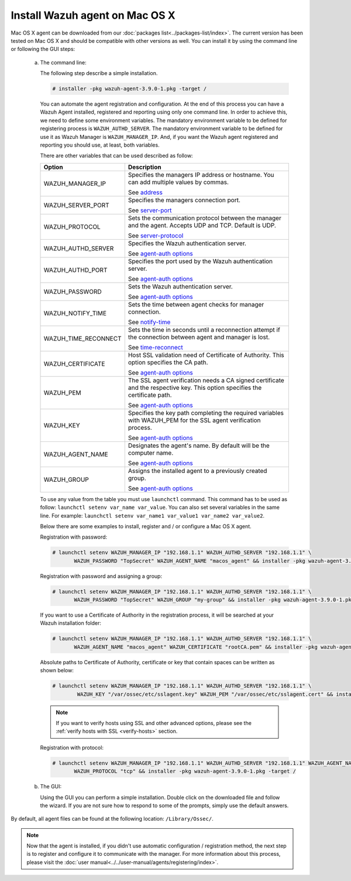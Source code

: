.. Copyright (C) 2018 Wazuh, Inc.

.. _wazuh_agent_macos:

Install Wazuh agent on Mac OS X
===============================

Mac OS X agent can be downloaded from our :doc:`packages list<../packages-list/index>`. The current version has been tested on Mac OS X and should be compatible with other versions as well. You can install it by using the command line or following the GUI steps:

  a) The command line:

     The following step describe a simple installation.

     .. code-block:: console

            # installer -pkg wazuh-agent-3.9.0-1.pkg -target /

     You can automate the agent registration and configuration. At the end of this process you can have a Wazuh Agent installed, registered and reporting using only one command line. In order to achieve this, we need to define some environment variables. The mandatory environment variable to be defined for registering process is ``WAZUH_AUTHD_SERVER``. The mandatory environment variable to be defined for use it as Wazuh Manager is ``WAZUH_MANAGER_IP``. And, if you want the Wazuh agent registered and reporting you should use, at least, both variables. 

     There are other variables that can be used described as follow: 

     +-----------------------+------------------------------------------------------------------------------------------------------------------------------+
     | Option                | Description                                                                                                                  |
     +=======================+==============================================================================================================================+
     |   WAZUH_MANAGER_IP    |  Specifies the managers IP address or hostname. You can add multiple values by commas.                                       |
     |                       |                                                                                                                              |
     |                       |  See `address <../../user-manual/reference/ossec-conf/client.html#address>`_                                                 |
     +-----------------------+------------------------------------------------------------------------------------------------------------------------------+
     |   WAZUH_SERVER_PORT   |  Specifies the managers connection port.                                                                                     |
     |                       |                                                                                                                              |
     |                       |  See `server-port <../../user-manual/reference/ossec-conf/client.html#server-port>`_                                         |
     +-----------------------+------------------------------------------------------------------------------------------------------------------------------+
     |   WAZUH_PROTOCOL      |  Sets the communication protocol between the manager and the agent. Accepts UDP and TCP. Default is UDP.                     |
     |                       |                                                                                                                              |
     |                       |  See `server-protocol <../../user-manual/reference/ossec-conf/client.html#server-protocol>`_                                 |
     +-----------------------+------------------------------------------------------------------------------------------------------------------------------+
     |   WAZUH_AUTHD_SERVER  |  Specifies the Wazuh authentication server.                                                                                  |
     |                       |                                                                                                                              |
     |                       |  See `agent-auth options <../../user-manual/reference/tools/agent-auth.html>`_                                               |
     +-----------------------+------------------------------------------------------------------------------------------------------------------------------+
     |   WAZUH_AUTHD_PORT    |  Specifies the port used by the Wazuh authentication server.                                                                 |
     |                       |                                                                                                                              |
     |                       |  See `agent-auth options <../../user-manual/reference/tools/agent-auth.html>`_                                               |
     +-----------------------+------------------------------------------------------------------------------------------------------------------------------+
     |   WAZUH_PASSWORD      |  Sets the Wazuh authentication server.                                                                                       |
     |                       |                                                                                                                              |
     |                       |  See `agent-auth options <../../user-manual/reference/tools/agent-auth.html>`_                                               |    
     +-----------------------+------------------------------------------------------------------------------------------------------------------------------+
     |   WAZUH_NOTIFY_TIME   |  Sets the time between agent checks for manager connection.                                                                  |
     |                       |                                                                                                                              |    
     |                       |  See `notify-time <../../user-manual/reference/ossec-conf/client.html#notify-time>`_                                         |    
     +-----------------------+------------------------------------------------------------------------------------------------------------------------------+
     |   WAZUH_TIME_RECONNECT|  Sets the time in seconds until a reconnection attempt if the connection between agent and manager is lost.                  |
     |                       |                                                                                                                              |
     |                       |  See `time-reconnect <../../user-manual/reference/ossec-conf/client.html#time-reconnect>`_                                   |
     +-----------------------+------------------------------------------------------------------------------------------------------------------------------+
     |   WAZUH_CERTIFICATE   |  Host SSL validation need of Certificate of Authority. This option specifies the CA path.                                    |
     |                       |                                                                                                                              |
     |                       |  See `agent-auth options <../../user-manual/reference/tools/agent-auth.html>`_                                               |   
     +-----------------------+------------------------------------------------------------------------------------------------------------------------------+
     |   WAZUH_PEM           |  The SSL agent verification needs a CA signed certificate and the respective key. This option specifies the certificate path.|
     |                       |                                                                                                                              |
     |                       |  See `agent-auth options <../../user-manual/reference/tools/agent-auth.html>`_                                               |    
     +-----------------------+------------------------------------------------------------------------------------------------------------------------------+
     |   WAZUH_KEY           |  Specifies the key path completing the required variables with WAZUH_PEM for the SSL agent verification process.             |
     |                       |                                                                                                                              |
     |                       |  See `agent-auth options <../../user-manual/reference/tools/agent-auth.html>`_                                               |    
     +-----------------------+------------------------------------------------------------------------------------------------------------------------------+
     |   WAZUH_AGENT_NAME    |  Designates the agent's name. By default will be the computer name.                                                          |
     |                       |                                                                                                                              |
     |                       |  See `agent-auth options <../../user-manual/reference/tools/agent-auth.html>`_                                               |    
     +-----------------------+------------------------------------------------------------------------------------------------------------------------------+
     |   WAZUH_GROUP         |  Assigns the installed agent to a previously created group.                                                                  |
     |                       |                                                                                                                              |
     |                       |  See `agent-auth options <../../user-manual/reference/tools/agent-auth.html>`_                                               |    
     +-----------------------+------------------------------------------------------------------------------------------------------------------------------+

     To use any value from the table you must use ``launchctl`` command. This command has to be used as follow: ``launchctl setenv var_name var_value``. You can also set several variables in the same line. For example: ``launchctl setenv var_name1 var_value1 var_name2 var_value2``.

     Below there are some examples to install, register and / or configure a Mac OS X agent.

     Registration with password:

     .. code-block:: console

           # launchctl setenv WAZUH_MANAGER_IP "192.168.1.1" WAZUH_AUTHD_SERVER "192.168.1.1" \
                  WAZUH_PASSWORD "TopSecret" WAZUH_AGENT_NAME "macos_agent" && installer -pkg wazuh-agent-3.9.0-1.pkg -target /

     Registration with password and assigning a group:

     .. code-block:: console

           # launchctl setenv WAZUH_MANAGER_IP "192.168.1.1" WAZUH_AUTHD_SERVER "192.168.1.1" \
                  WAZUH_PASSWORD "TopSecret" WAZUH_GROUP "my-group" && installer -pkg wazuh-agent-3.9.0-1.pkg -target /

     If you want to use a Certificate of Authority in the registration process, it will be searched at your Wazuh installation folder:

     .. code-block:: console

           # launchctl setenv WAZUH_MANAGER_IP "192.168.1.1" WAZUH_AUTHD_SERVER "192.168.1.1" \
                  WAZUH_AGENT_NAME "macos_agent" WAZUH_CERTIFICATE "rootCA.pem" && installer -pkg wazuh-agent-3.9.0-1.pkg -target /

     Absolute paths to Certificate of Authority, certificate or key that contain spaces can be written as shown below:

     .. code-block:: console

           # launchctl setenv WAZUH_MANAGER_IP "192.168.1.1" WAZUH_AUTHD_SERVER "192.168.1.1" \
                   WAZUH_KEY "/var/ossec/etc/sslagent.key" WAZUH_PEM "/var/ossec/etc/sslagent.cert" && installer -pkg wazuh-agent-3.9.0-1.pkg -target /

     .. note::
           If you want to verify hosts using SSL and other advanced options, please see the :ref:`verify hosts with SSL <verify-hosts>` section.

     Registration with protocol:

     .. code-block:: console

           # launchctl setenv WAZUH_MANAGER_IP "192.168.1.1" WAZUH_AUTHD_SERVER "192.168.1.1" WAZUH_AGENT_NAME "macos_agent" \
                  WAZUH_PROTOCOL "tcp" && installer -pkg wazuh-agent-3.9.0-1.pkg -target /

  b) The GUI:

     Using the GUI you can perform a simple installation. Double click on the downloaded file and follow the wizard. If you are not sure how to respond to some of the prompts, simply use the default answers.

     .. thumbnail:: ../../images/installation/macos.png
         :align: center

By default, all agent files can be found at the following location: ``/Library/Ossec/``.

.. note:: Now that the agent is installed, if you didn't use automatic configuration / registration method, the next step is to register and configure it to communicate with the manager. For more information about this process, please visit the :doc:`user manual<../../user-manual/agents/registering/index>`.
